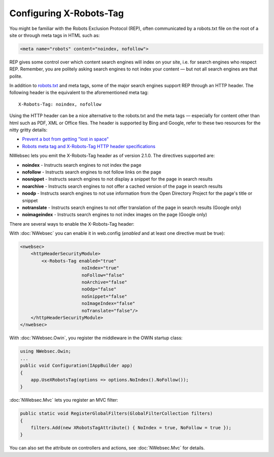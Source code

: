 ########################
Configuring X-Robots-Tag
########################

You might be familiar with the Robots Exclusion Protocol (REP), often communicated by a robots.txt file on the root of a site or through meta tags in HTML such as:

..  code-block:: html
    
    <meta name="robots" content="noindex, nofollow">

REP gives some control over which content search engines will index on your site, i.e. for search engines who respect REP. Remember, you are politely asking search engines to not index your content — but not all search engines are that polite.

In addition to `robots.txt <http://www.robotstxt.org/>`_ and meta tags, some of the major search engines support REP through an HTTP header. The following header is the equivalent to the aforementioned meta tag:

::

  X-Robots-Tag: noindex, nofollow

Using the HTTP header can be a nice alternative to the robots.txt and the meta tags — especially for content other than html such as PDF, XML or Office files. The header is supported by Bing and Google, refer to these two resources for the nitty gritty details:

* `Prevent a bot from getting "lost in space" <http://www.bing.com/community/site_blogs/b/webmaster/archive/2009/08/21/prevent-a-bot-from-getting-lost-in-space-sem-101.aspx>`_
* `Robots meta tag and X-Robots-Tag HTTP header specifications <https://developers.google.com/webmasters/control-crawl-index/docs/robots_meta_tag>`_

NWebsec lets you emit the X-Robots-Tag header as of version 2.1.0.  The directives supported are:

* **noindex** - Instructs search engines to not index the page
* **nofollow** - Instructs search engines to not follow links on the page
* **nosnippet** - Instructs search engines to not display a snippet for the page in search results
* **noarchive** - Instructs search engines to not offer a cached version of the page in search results
* **noodp** - Instructs search engines to not use information from the Open Directory Project for the page's title or snippet
* **notranslate** - Instructs search engines to not offer translation of the page in search results (Google only)
* **noimageindex** - Instructs search engines to not index images on the page (Google only)

There are several ways to enable the X-Robots-Tag header:

With :doc:`NWebsec` you can enable it in web.config (*enabled* and at least one directive must be true):

..  code-block:: xml
    
    <nwebsec>
        <httpHeaderSecurityModule>
            <x-Robots-Tag enabled="true"
                           noIndex="true"
                           noFollow="false"
                           noArchive="false"
                           noOdp="false"
                           noSnippet="false"
                           noImageIndex="false"
                           noTranslate="false"/>
        </httpHeaderSecurityModule>
    </nwebsec>

With :doc:`NWebsec.Owin`, you register the middleware in the OWIN startup class:

..  code-block:: c#
    
    using NWebsec.Owin;
    ...
    public void Configuration(IAppBuilder app)
    {
        app.UseXRobotsTag(options => options.NoIndex().NoFollow());
    }

:doc:`NWebsec.Mvc` lets you register an MVC filter:

..  code-block:: c#

    public static void RegisterGlobalFilters(GlobalFilterCollection filters)
    {
        filters.Add(new XRobotsTagAttribute() { NoIndex = true, NoFollow = true });
    }

You can also set the attribute on controllers and actions, see :doc:`NWebsec.Mvc` for details.